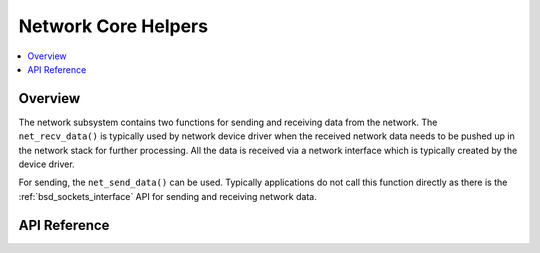 .. _net_core_interface:

Network Core Helpers
####################

.. contents::
    :local:
    :depth: 2

Overview
********

The network subsystem contains two functions for sending and receiving
data from the network. The ``net_recv_data()`` is typically used by network
device driver when the received network data needs to be pushed up in the
network stack for further processing. All the data is received via a network
interface which is typically created by the device driver.

For sending, the ``net_send_data()`` can be used. Typically applications do not
call this function directly as there is the :ref:`bsd_sockets_interface` API
for sending and receiving network data.

API Reference
*************

